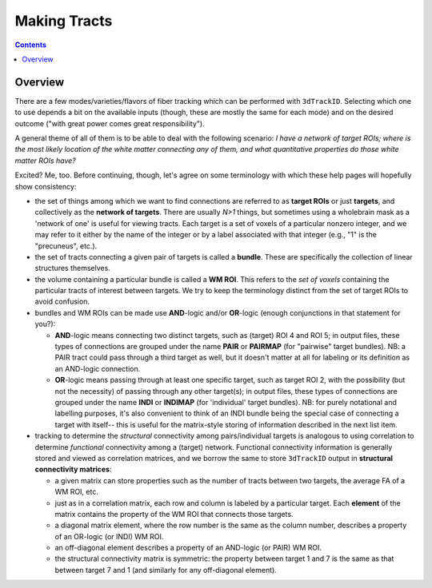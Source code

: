 
.. _Tracking:

*************************
Making Tracts
*************************

.. contents::
   :depth: 3

Overview
========

There are a few modes/varieties/flavors of fiber tracking which can be
performed with ``3dTrackID``.  Selecting which one to use depends a
bit on the available inputs (though, these are mostly the same for
each mode) and on the desired outcome ("with great power comes great
responsibility").  

A general theme of all of them is to be able to deal with the
following scenario: *I have a network of target ROIs; where is the
most likely location of the white matter connecting any of them, and
what quantitative properties do those white matter ROIs have?*

Excited? Me, too.  Before continuing, though, let's agree on some
terminology with which these help pages will hopefully show
consistency:

* the set of things among which we want to find connections are
  referred to as **target ROIs** or just **targets**, and collectively
  as the **network of targets**. There are usually *N>1* things, but
  sometimes using a wholebrain mask as a 'network of one' is useful
  for viewing tracts. Each target is a set of voxels of a particular
  nonzero integer, and we may refer to it either by the name of the
  integer or by a label associated with that integer (e.g., "1" is the
  "precuneus", etc.).
* the set of tracts connecting a given pair of targets is called a
  **bundle**. These are specifically the collection of linear
  structures themselves.
* the volume containing a particular bundle is called a **WM
  ROI**. This refers to the *set of voxels* containing the particular
  tracts of interest between targets. We try to keep the terminology
  distinct from the set of target ROIs to avoid confusion.
* bundles and WM ROIs can be made use **AND**\ -logic and/or
  **OR**\ -logic (enough conjunctions in that statement for
  you?):

  * **AND**\ -logic means connecting two distinct targets, such as
    (target) ROI 4 and ROI 5; in output files, these types of
    connections are grouped under the name **PAIR** or **PAIRMAP**
    (for "pairwise" target bundles). NB: a PAIR tract could pass
    through a third target as well, but it doesn't matter at all for
    labeling or its definition as an AND-logic connection.
  * **OR**\ -logic means passing through at least one specific target,
    such as target ROI 2, with the possibility (but not the necessity)
    of passing through any other target(s); in output files, these
    types of connections are grouped under the name **INDI** or
    **INDIMAP** (for 'individual' target bundles). NB: for purely
    notational and labelling purposes, it's also convenient to think
    of an INDI bundle being the special case of connecting a target
    with itself-- this is useful for the matrix-style storing of
    information described in the next list item.

* tracking to determine the *structural* connectivity among
  pairs/individual targets is analogous to using correlation to
  determine *functional* connectivity among a (target)
  network. Functional connectivity information is generally stored and
  viewed as correlation matrices, and we borrow the same to store
  ``3dTrackID`` output in **structural connectivity matrices**:

  * a given matrix can store properties such as the number of tracts
    between two targets, the average FA of a WM ROI, etc.
  * just as in a correlation matrix, each row and column is labeled by
    a particular target. Each **element** of the matrix contains the
    property of the WM ROI that connects those targets.
  * a diagonal matrix element, where the row number is the same as the
    column number, describes a property of an OR-logic (or INDI) WM
    ROI.
  * an off-diagonal element describes a property of an AND-logic (or
    PAIR) WM ROI.
  * the structural connectivity matrix is symmetric: the property
    between target 1 and 7 is the same as that between target 7 and 1
    (and similarly for any off-diagonal element).
  


